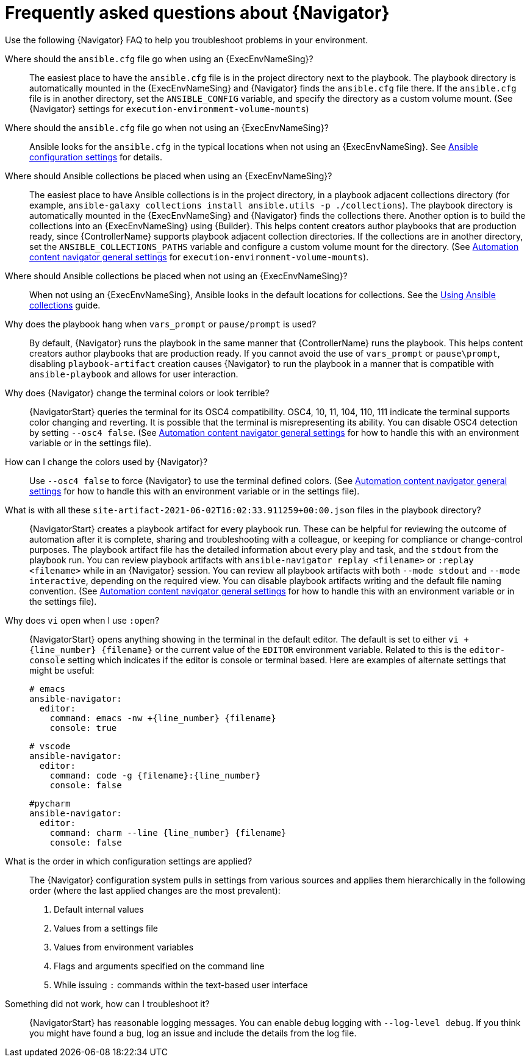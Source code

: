 :_mod-docs-content-type: REFERENCE

[id="ref-navigator-faq-{context}"]

= Frequently asked questions about {Navigator}

[role="_abstract"]
Use the following {Navigator} FAQ to help you troubleshoot problems in your environment.


Where should the `ansible.cfg` file go when using an {ExecEnvNameSing}?:: The easiest place to have the `ansible.cfg` file is in the project directory next to the playbook.
The playbook directory is automatically mounted in the {ExecEnvNameSing} and {Navigator} finds the `ansible.cfg` file there.
If the `ansible.cfg` file is in another directory, set the `ANSIBLE_CONFIG` variable, and specify the directory as a custom volume mount. (See {Navigator} settings for `execution-environment-volume-mounts`)

Where should the `ansible.cfg` file go when not using an {ExecEnvNameSing}?::
Ansible looks for the `ansible.cfg` in the typical locations when not using an {ExecEnvNameSing}. See link:https://docs.ansible.com/ansible/latest/reference_appendices/config.html[Ansible configuration settings] for details.

Where should Ansible collections be placed when using an {ExecEnvNameSing}?:: The easiest place to have Ansible collections is in the project directory, in a playbook adjacent collections directory (for example, `ansible-galaxy collections install ansible.utils -p ./collections`).
The playbook directory is automatically mounted in the {ExecEnvNameSing} and {Navigator} finds the collections there. Another option is to build the collections into an {ExecEnvNameSing} using {Builder}. This helps content creators author playbooks that are production ready, since {ControllerName} supports playbook adjacent collection directories. If the collections are in another directory, set the `ANSIBLE_COLLECTIONS_PATHS` variable and configure a custom volume mount for the directory. (See link:{BaseURL}/red_hat_ansible_automation_platform/{PlatformVers}/html-single/using_content_navigator/index#ref-navigator-general-settings_settings-navigator[Automation content navigator general settings] for `execution-environment-volume-mounts`).

Where should Ansible collections be placed when not using an {ExecEnvNameSing}?:: When not using an {ExecEnvNameSing}, Ansible looks in the default locations for collections. See the link:https://docs.ansible.com/ansible/latest/collections_guide/index.html[Using Ansible collections] guide.

Why does the playbook hang when `vars_prompt` or `pause/prompt` is used?:: By default, {Navigator} runs the playbook in the same manner that {ControllerName} runs the playbook. This helps content creators author playbooks that are production ready. If you cannot avoid the use of `vars_prompt` or `pause\prompt`, disabling `playbook-artifact` creation causes {Navigator} to run the playbook in a manner that is compatible with `ansible-playbook` and allows for user interaction.

Why does {Navigator} change the terminal colors or look terrible?:: {NavigatorStart} queries the terminal for its OSC4 compatibility. OSC4, 10, 11, 104, 110, 111 indicate the terminal supports color changing and reverting. It is possible that the terminal is misrepresenting its ability.
You can disable OSC4 detection by setting `--osc4 false`. (See link:{BaseURL}/red_hat_ansible_automation_platform/{PlatformVers}/html-single/using_content_navigator/index#ref-navigator-general-settings_settings-navigator[Automation content navigator general settings] for how to handle this with an environment variable or in the settings file).

How can I change the colors used by {Navigator}?:: Use `--osc4 false` to force {Navigator} to use the terminal defined colors. (See link:{BaseURL}/red_hat_ansible_automation_platform/{PlatformVers}/html-single/using_content_navigator/index#ref-navigator-general-settings_settings-navigator[Automation content navigator general settings] for how to handle this with an environment variable or in the settings file).

What is with all these `site-artifact-2021-06-02T16:02:33.911259+00:00.json` files in the playbook directory?:: {NavigatorStart} creates a playbook artifact for every playbook run. These can be helpful for reviewing the outcome of automation after it is complete, sharing and troubleshooting with a colleague, or keeping for compliance or change-control purposes.
The playbook artifact file has the detailed information about every play and task, and the `stdout` from the playbook run. You can review playbook artifacts with `ansible-navigator replay <filename>` or `:replay <filename>` while in an {Navigator} session. You can review all playbook artifacts with both `--mode stdout` and `--mode interactive`, depending on the required view.
You can disable playbook artifacts writing and the default file naming convention. (See link:{BaseURL}/red_hat_ansible_automation_platform/{PlatformVers}/html-single/using_content_navigator/index#ref-navigator-general-settings_settings-navigator[Automation content navigator general settings] for how to handle this with an environment variable or in the settings file).

Why does `vi` open when I use `:open`?:: {NavigatorStart} opens anything showing in the terminal in the default editor. The default is set to either `vi +{line_number} {filename}` or the current value of the `EDITOR` environment variable. Related to this is the `editor-console` setting which indicates if the editor is console or terminal based. Here are examples of alternate settings that might be useful:
+
[source,yaml]
----
# emacs
ansible-navigator:
  editor:
    command: emacs -nw +{line_number} {filename}
    console: true
----
+
[source,yaml]
----
# vscode
ansible-navigator:
  editor:
    command: code -g {filename}:{line_number}
    console: false
----
+
[source,yaml]
----
#pycharm
ansible-navigator:
  editor:
    command: charm --line {line_number} {filename}
    console: false
----

What is the order in which configuration settings are applied?:: The {Navigator} configuration system pulls in settings from various sources and applies them hierarchically in the following order (where the last applied changes are the most prevalent):
+
. Default internal values
. Values from a settings file
. Values from environment variables
. Flags and arguments specified on the command line
. While issuing `:` commands within the text-based user interface

Something did not work, how can I troubleshoot it?:: {NavigatorStart} has reasonable logging messages. You can enable `debug` logging with `--log-level debug`. If you think you might have found a bug, log an issue and include the details from the log file.
